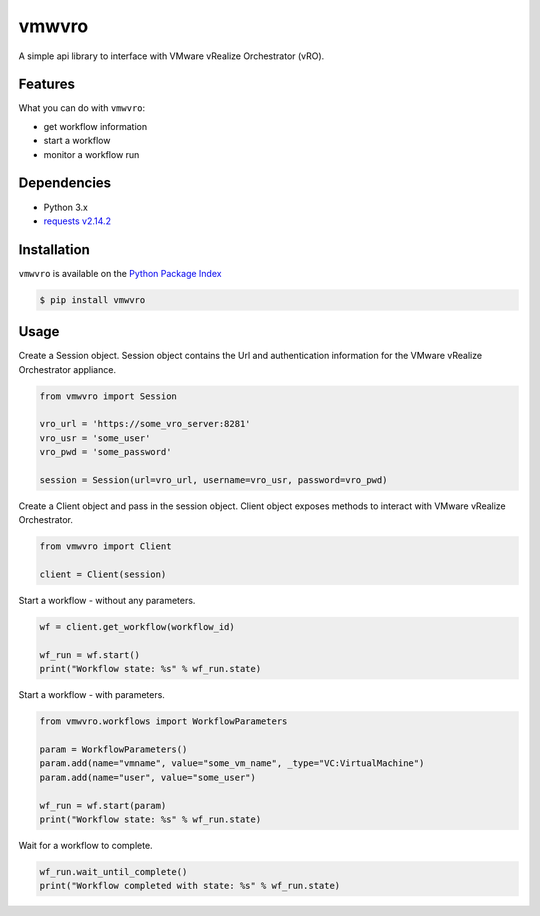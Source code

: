 vmwvro
======

A simple api library to interface with VMware vRealize Orchestrator (vRO).

Features
--------

What you can do with ``vmwvro``:

* get workflow information
* start a workflow
* monitor a workflow run

Dependencies
------------

* Python 3.x
* `requests v2.14.2 <http://docs.python-requests.org/en/master/>`_

Installation
------------

``vmwvro`` is available on the
`Python Package Index <http://pypi.python.org/pypi/vmwvro/>`_

.. code-block:: python

    $ pip install vmwvro

Usage
-----

Create a Session object. Session object contains the Url and authentication information for the VMware vRealize Orchestrator appliance.

.. code-block:: python

    from vmwvro import Session

    vro_url = 'https://some_vro_server:8281'
    vro_usr = 'some_user'
    vro_pwd = 'some_password'

    session = Session(url=vro_url, username=vro_usr, password=vro_pwd)

Create a Client object and pass in the session object. Client object exposes methods to interact with VMware vRealize Orchestrator.

.. code-block:: python

    from vmwvro import Client

    client = Client(session)

Start a workflow - without any parameters.

.. code-block:: python

    wf = client.get_workflow(workflow_id)

    wf_run = wf.start()
    print("Workflow state: %s" % wf_run.state)

Start a workflow - with parameters.

.. code-block:: python

    from vmwvro.workflows import WorkflowParameters

    param = WorkflowParameters()
    param.add(name="vmname", value="some_vm_name", _type="VC:VirtualMachine")
    param.add(name="user", value="some_user")

    wf_run = wf.start(param)
    print("Workflow state: %s" % wf_run.state)

Wait for a workflow to complete.

.. code-block:: python

    wf_run.wait_until_complete()
    print("Workflow completed with state: %s" % wf_run.state)

